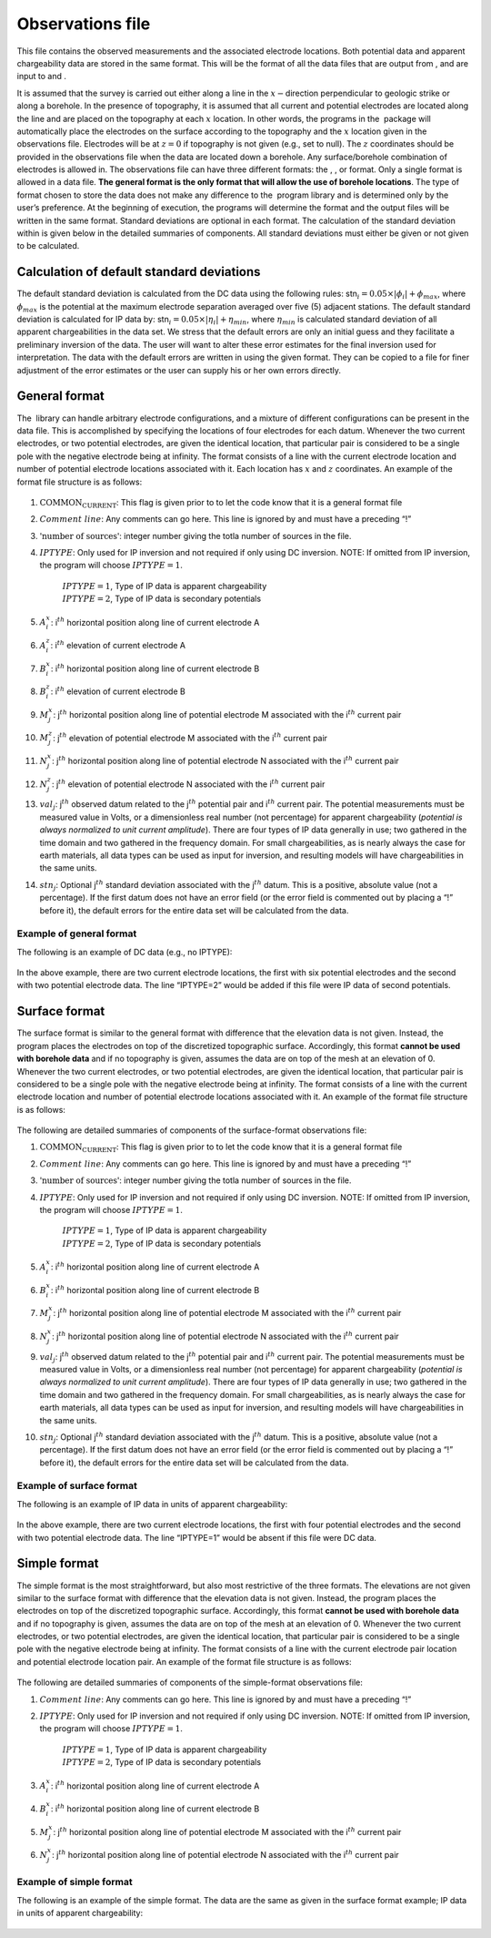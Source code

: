 .. _observations:

Observations file
=================

This file contains the observed measurements and the associated
electrode locations. Both potential data and apparent chargeability data
are stored in the same format. This will be the format of all the data
files that are output from , and are input to and .

It is assumed that the survey is carried out either along a line in the
:math:`x-`\ direction perpendicular to geologic strike or along a
borehole. In the presence of topography, it is assumed that all current
and potential electrodes are located along the line and are placed on
the topography at each :math:`x` location. In other words, the programs
in the  package will automatically place the electrodes on the surface
according to the topography and the :math:`x` location given in the
observations file. Electrodes will be at :math:`z=0` if topography is
not given (e.g., set to null). The :math:`z` coordinates should be
provided in the observations file when the data are located down a
borehole. Any surface/borehole combination of electrodes is allowed in.
The observations file can have three different formats: the , , or
format. Only a single format is allowed in a data file. **The general
format is the only format that will allow the use of borehole
locations**. The type of format chosen to store the data does not make
any difference to the  program library and is determined only by the
user’s preference. At the beginning of execution, the programs will
determine the format and the output files will be written in the same
format. Standard deviations are optional in each format. The calculation
of the standard deviation within is given below in the detailed
summaries of components. All standard deviations must either be given or
not given to be calculated.

Calculation of default standard deviations
------------------------------------------

The default standard deviation is calculated from the DC data using the
following rules: stn\ :math:`_i = 0.05 \times |\phi_i| + \phi_{max}`,
where :math:`\phi_{max}` is the potential at the maximum electrode
separation averaged over five (5) adjacent stations. The default
standard deviation is calculated for IP data by:
stn\ :math:`_i = 0.05 \times |\eta_i| + \eta_{min}`, where
:math:`\eta_{min}` is calculated standard deviation of all apparent
chargeabilities in the data set. We stress that the default errors are
only an initial guess and they facilitate a preliminary inversion of the
data. The user will want to alter these error estimates for the final
inversion used for interpretation. The data with the default errors are
written in using the given format. They can be copied to a file for
finer adjustment of the error estimates or the user can supply his or
her own errors directly.

General format
--------------

The  library can handle arbitrary electrode configurations, and a
mixture of different configurations can be present in the data file.
This is accomplished by specifying the locations of four electrodes for
each datum. Whenever the two current electrodes, or two potential
electrodes, are given the identical location, that particular pair is
considered to be a single pole with the negative electrode being at
infinity. The format consists of a line with the current electrode
location and number of potential electrode locations associated with it.
Each location has :math:`x` and :math:`z` coordinates. An example of the
format file structure is as follows:

.. figure:: ../images/obsfile_generalformat.png
   :figwidth: 75%
   :align: center
   :name: obsfile_generalformat

#. :math:`\text{COMMON_CURRENT}`: This flag is given prior to to let the code know that it is a general
   format file

#. :math:`Comment~line`: Any comments can go here. This line is ignored by and must have a
   preceding “!”

#. :math:`\text{'number of sources'}`: integer number giving the totla number of sources in the file.

#. :math:`IPTYPE`: Only used for IP inversion and not required if only using DC
   inversion. NOTE: If omitted from IP inversion, the program will
   choose :math:`IPTYPE=1`.
     | :math:`IPTYPE=1`, Type of IP data is apparent chargeability
     | :math:`IPTYPE=2`, Type of IP data is secondary potentials

#. :math:`A^x_i`: i\ :math:`^{th}` horizontal position along line of current electrode A

#. :math:`A^z_i`: i\ :math:`^{th}` elevation of current electrode A

#. :math:`B^x_i`: i\ :math:`^{th}` horizontal position along line of current electrode B

#. :math:`B^z_i`: i\ :math:`^{th}` elevation of current electrode B

#. :math:`M^x_j`: j\ :math:`^{th}` horizontal position along line of potential
   electrode M associated with the i\ :math:`^{th}` current pair

#. :math:`M^z_j`: j\ :math:`^{th}` elevation of potential electrode M associated with
   the i\ :math:`^{th}` current pair

#. :math:`N^x_j`: j\ :math:`^{th}` horizontal position along line of potential
   electrode N associated with the i\ :math:`^{th}` current pair

#. :math:`N^z_j`: j\ :math:`^{th}` elevation of potential electrode N associated with
   the i\ :math:`^{th}` current pair

#. :math:`val_j`: j\ :math:`^{th}` observed datum related to the j\ :math:`^{th}`
   potential pair and i\ :math:`^{th}` current pair. The potential
   measurements must be measured value in Volts, or a dimensionless real
   number (not percentage) for apparent chargeability (*potential is
   always normalized to unit current amplitude*). There are four types
   of IP data generally in use; two gathered in the time domain and two
   gathered in the frequency domain. For small chargeabilities, as is
   nearly always the case for earth materials, all data types can be
   used as input for inversion, and resulting models will have
   chargeabilities in the same units.

#. :math:`stn_j`: Optional j\ :math:`^{th}` standard deviation associated with the
   j\ :math:`^{th}` datum. This is a positive, absolute value (not a
   percentage). If the first datum does not have an error field (or the
   error field is commented out by placing a “!” before it), the default
   errors for the entire data set will be calculated from the data.

Example of general format
`````````````````````````

The following is an example of DC data (e.g., no IPTYPE):

.. figure:: ../images/obsfile_generalformat_example.png
   :figwidth: 75%
   :align: center
   :name: obsfile_generalformat_example

In the above example, there are two current electrode locations, the
first with six potential electrodes and the second with two potential
electrode data. The line “IPTYPE=2” would be added if this file were IP
data of second potentials.

Surface format
--------------

The surface format is similar to the general format with difference that
the elevation data is not given. Instead, the program places the
electrodes on top of the discretized topographic surface. Accordingly,
this format **cannot be used with borehole data** and if no topography
is given, assumes the data are on top of the mesh at an elevation of 0.
Whenever the two current electrodes, or two potential electrodes, are
given the identical location, that particular pair is considered to be a
single pole with the negative electrode being at infinity. The format
consists of a line with the current electrode location and number of
potential electrode locations associated with it. An example of the
format file structure is as follows:

.. figure:: ../images/obsfile_surfaceformat.png
   :figwidth: 75%
   :align: center
   :name: obsfile_surfaceformat

The following are detailed summaries of components of the surface-format
observations file:

#. :math:`\text{COMMON_CURRENT}`: This flag is given prior to to let the code know that it is a general
   format file

#. :math:`Comment~line`: Any comments can go here. This line is ignored by and must have a
   preceding “!”

#. :math:`\text{'number of sources'}`: integer number giving the totla number of sources in the file.

#. :math:`IPTYPE`: Only used for IP inversion and not required if only using DC
   inversion. NOTE: If omitted from IP inversion, the program will
   choose :math:`IPTYPE=1`.
     | :math:`IPTYPE=1`, Type of IP data is apparent chargeability
     | :math:`IPTYPE=2`, Type of IP data is secondary potentials

#. :math:`A^x_i`: i\ :math:`^{th}` horizontal position along line of current electrode A

#. :math:`B^x_i`: i\ :math:`^{th}` horizontal position along line of current electrode B

#. :math:`M^x_j`: j\ :math:`^{th}` horizontal position along line of potential
   electrode M associated with the i\ :math:`^{th}` current pair

#. :math:`N^x_j`: j\ :math:`^{th}` horizontal position along line of potential
   electrode N associated with the i\ :math:`^{th}` current pair

#. :math:`val_j`: j\ :math:`^{th}` observed datum related to the j\ :math:`^{th}`
   potential pair and i\ :math:`^{th}` current pair. The potential
   measurements must be measured value in Volts, or a dimensionless real
   number (not percentage) for apparent chargeability (*potential is
   always normalized to unit current amplitude*). There are four types
   of IP data generally in use; two gathered in the time domain and two
   gathered in the frequency domain. For small chargeabilities, as is
   nearly always the case for earth materials, all data types can be
   used as input for inversion, and resulting models will have
   chargeabilities in the same units.

#. :math:`stn_j`: Optional j\ :math:`^{th}` standard deviation associated with the
   j\ :math:`^{th}` datum. This is a positive, absolute value (not a
   percentage). If the first datum does not have an error field (or the
   error field is commented out by placing a “!” before it), the default
   errors for the entire data set will be calculated from the data.

Example of surface format
`````````````````````````

The following is an example of IP data in units of apparent
chargeability:

.. figure:: ../images/obsfile_surfaceformat_example.png
   :figwidth: 75%
   :align: center
   :name: obsfile_surfaceformat_example

In the above example, there are two current electrode locations, the
first with four potential electrodes and the second with two potential
electrode data. The line “IPTYPE=1” would be absent if this file were DC
data.

Simple format
-------------

The simple format is the most straightforward, but also most restrictive
of the three formats. The elevations are not given similar to the
surface format with difference that the elevation data is not given.
Instead, the program places the electrodes on top of the discretized
topographic surface. Accordingly, this format **cannot be used with
borehole data** and if no topography is given, assumes the data are on
top of the mesh at an elevation of 0. Whenever the two current
electrodes, or two potential electrodes, are given the identical
location, that particular pair is considered to be a single pole with
the negative electrode being at infinity. The format consists of a line
with the current electrode pair location and potential electrode
location pair. An example of the format file structure is as follows:

.. figure:: ../images/obsfile_simpleformat.png
   :figwidth: 75%
   :align: center
   :name: obsfile_simpleformat

The following are detailed summaries of components of the simple-format
observations file:

#. :math:`Comment~line`: Any comments can go here. This line is ignored by and must have a
   preceding “!”

#. :math:`IPTYPE`: Only used for IP inversion and not required if only using DC
   inversion. NOTE: If omitted from IP inversion, the program will
   choose :math:`IPTYPE=1`.
     | :math:`IPTYPE=1`, Type of IP data is apparent chargeability
     | :math:`IPTYPE=2`, Type of IP data is secondary potentials

#. :math:`A^x_i`: i\ :math:`^{th}` horizontal position along line of current electrode A

#. :math:`B^x_i`: i\ :math:`^{th}` horizontal position along line of current electrode B

#. :math:`M^x_j`: j\ :math:`^{th}` horizontal position along line of potential
   electrode M associated with the i\ :math:`^{th}` current pair

#. :math:`N^x_j`: j\ :math:`^{th}` horizontal position along line of potential
   electrode N associated with the i\ :math:`^{th}` current pair

Example of simple format
````````````````````````

The following is an example of the simple format. The data are the same
as given in the surface format example; IP data in units of apparent
chargeability:

.. figure:: ../images/obsfile_simpleformat_example.png
   :figwidth: 75%
   :align: center
   :name: obsfile_simpleformat_example
